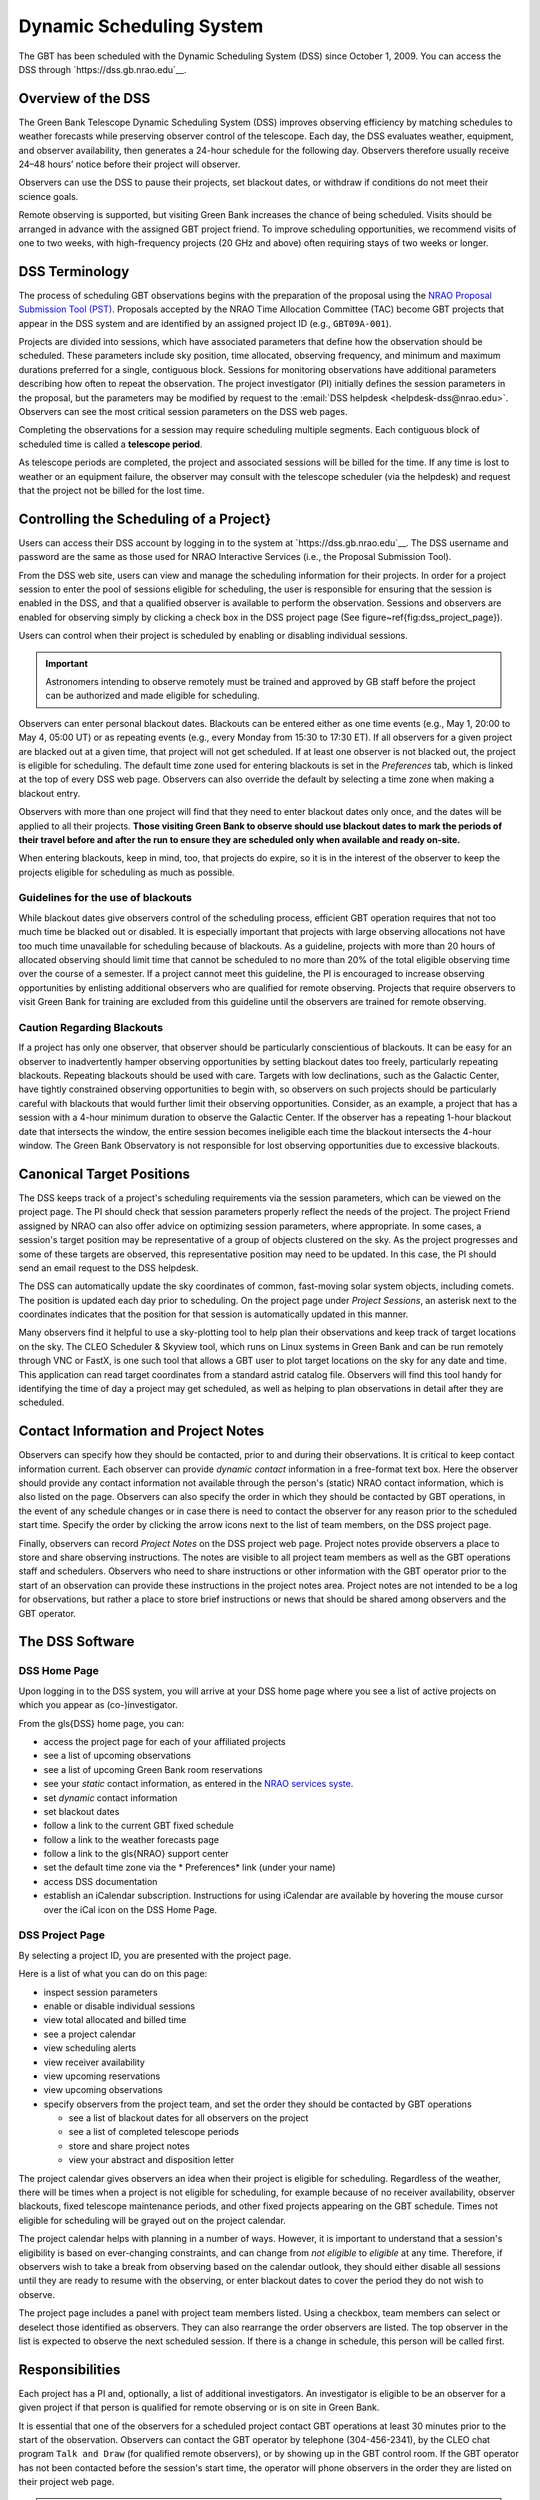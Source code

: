 .. _dss:
Dynamic Scheduling System
-------------------------


.. todo::

   Add a short paragraph describing why the DSS is important from the perspective of the observer. 

The GBT has been scheduled with the Dynamic Scheduling System (DSS) since October 1, 2009.
You can access the DSS through `https://dss.gb.nrao.edu`__.


Overview of the DSS
^^^^^^^^^^^^^^^^^^^

The Green Bank Telescope Dynamic Scheduling System (DSS) improves observing efficiency by matching
schedules to weather forecasts while preserving observer control of the telescope. Each day, the 
DSS evaluates weather, equipment, and observer availability, then generates a 24-hour schedule for
the following day. Observers therefore usually receive 24–48 hours’ notice before their project will 
observer. 

Observers can use the DSS to pause their projects, set blackout dates, or withdraw if conditions do 
not meet their science goals.

Remote observing is supported, but visiting Green Bank increases the chance of being scheduled. 
Visits should be arranged in advance with the assigned GBT project friend. To improve scheduling
opportunities, we recommend visits of one to two weeks, with high-frequency projects (20 GHz and
above) often requiring stays of two weeks or longer.


DSS Terminology
^^^^^^^^^^^^^^^

The process of scheduling GBT observations begins with the preparation of the proposal using the 
`NRAO Proposal Submission Tool (PST) <https://my.nrao.edu/>`__. Proposals accepted by the NRAO 
Time Allocation Committee (TAC) become GBT projects that appear in the DSS system and are identified
by an assigned project ID (e.g., ``GBT09A-001``).

Projects are divided into sessions, which have associated parameters that define how the observation
should be scheduled. These parameters include sky position, time allocated, observing frequency,
and minimum and maximum durations preferred for a single, contiguous block. Sessions for monitoring
observations have additional parameters describing how often to repeat the observation. The project 
investigator (PI) initially defines the session parameters in the proposal, but the parameters may 
be modified by request to the :email:`DSS helpdesk <helpdesk-dss@nrao.edu>`. Observers can see the 
most critical session parameters on the DSS web pages.

Completing the observations for a session may require scheduling multiple segments. Each contiguous
block of scheduled time is called a **telescope period**.

As telescope periods are completed, the project and associated sessions will be billed for the time.
If any time is lost to weather or an equipment failure, the observer may consult with the telescope 
scheduler (via the helpdesk) and request that the project not be billed for the lost time.


Controlling the Scheduling of a Project}
^^^^^^^^^^^^^^^^^^^^^^^^^^^^^^^^^^^^^^^^

Users can access their DSS account by logging in to the system at `https://dss.gb.nrao.edu`__.
The DSS username and password are the same as those used for NRAO Interactive Services (i.e.,
the Proposal Submission Tool).

From the DSS web site, users can view and manage the scheduling information for their projects.
In order for a project session to enter the pool of sessions eligible for scheduling, the user 
is responsible for ensuring that the session is enabled in the DSS, and that a qualified observer
is available to perform the observation. Sessions and observers are enabled for observing simply
by clicking a check box in the DSS project page (See figure~\ref{fig:dss_project_page}). 

Users can control when their project is scheduled by enabling or disabling individual sessions.

.. important:: 

    Astronomers intending to observe remotely must be trained and approved by GB staff before
    the project can be authorized and made eligible for scheduling.

Observers can enter personal blackout dates. Blackouts can be entered either as one time events 
(e.g., May 1, 20:00 to May 4, 05:00 UT) or as repeating events (e.g., every Monday from 15:30 
to 17:30 ET). If all observers for a given project are blacked out at a given time, that project
will not get scheduled. If at least one observer is not blacked out, the project is eligible for
scheduling. The default time zone used for entering blackouts is set in the *Preferences* tab,
which is linked at the top of every DSS web page. Observers can also override the default by 
selecting a time zone when making a blackout entry.

Observers with more than one project will find that they need to enter blackout dates only
once, and the dates will be applied to all their projects. **Those visiting Green Bank to
observe should use blackout dates to mark the periods of their travel before and after the
run to ensure they are scheduled only when available and ready on-site.**

When entering blackouts, keep in mind, too, that projects do expire, so it is in the interest 
of the observer to keep the projects eligible for scheduling as much as possible.


Guidelines for the use of blackouts
''''''''''''''''''''''''''''''''''

While blackout dates give observers control of the scheduling process, efficient GBT operation
requires that not too much time be blacked out or disabled. It is especially important that 
projects with large observing allocations not have too much time unavailable for scheduling
because of blackouts. As a guideline, projects with more than 20 hours of allocated observing
should limit time that cannot be scheduled to no more than 20% of the total eligible observing 
time over the course of a semester. If a project cannot meet this guideline, the PI is encouraged
to increase observing opportunities by enlisting additional observers who are qualified for
remote observing. Projects that require observers to visit Green Bank for training are excluded
from this guideline until the observers are trained for remote observing.

Caution Regarding Blackouts
'''''''''''''''''''''''''''

If a project has only one observer, that observer should be particularly conscientious of 
blackouts. It can be easy for an observer to inadvertently hamper observing opportunities 
by setting blackout dates too freely, particularly repeating blackouts. Repeating blackouts 
should be used with care. Targets with low declinations, such as the Galactic Center, have 
tightly constrained observing opportunities to begin with, so observers on such projects
should be particularly careful with blackouts that would further limit their observing
opportunities. Consider, as an example, a project that has a session with a 4-hour
minimum duration to observe the Galactic Center. If the observer has a repeating 1-hour
blackout date that intersects the window, the entire session becomes ineligible each time
the blackout intersects the 4-hour window.  The Green Bank Observatory is not responsible
for lost observing opportunities due to excessive blackouts.


Canonical Target Positions
^^^^^^^^^^^^^^^^^^^^^^^^^^

The DSS keeps track of a project's scheduling requirements via the session parameters,
which can be viewed on the project page. The PI should check that session parameters
properly reflect the needs of the project. The project Friend assigned by NRAO can also
offer advice on optimizing session parameters, where appropriate. In some cases, a
session's target position may be representative of a group of objects clustered on the sky.
As the project progresses and some of these targets are observed, this representative
position may need to be updated. In this case, the PI should send an email request to
the DSS helpdesk.

The DSS can automatically update the sky coordinates of common, fast-moving solar system objects,
including comets. The position is updated each day prior to scheduling. On the project page under
*Project Sessions*, an asterisk next to the coordinates indicates that the position for that 
session is automatically updated in this manner.

Many observers find it helpful to use a sky-plotting tool to help plan their observations
and keep track of target locations on the sky. The CLEO Scheduler & Skyview tool, which
runs on Linux systems in Green Bank and can be run remotely through VNC or FastX, is one such tool
that allows a GBT user to plot target locations on the sky for any date and time. This
application can read target coordinates from a standard astrid catalog file. Observers will find
this tool handy for identifying the time of day a project may get scheduled, as well as helping to
plan observations in detail after they are scheduled. 

.. todo:: 

    Add the relevant references CLEO scheduler, FastX/VNC connection. 


Contact Information and Project Notes
^^^^^^^^^^^^^^^^^^^^^^^^^^^^^^^^^^^^^

Observers can specify how they should be contacted, prior to and during their observations. 
It is critical to keep contact information current. Each observer can provide *dynamic contact*
information in a free-format text box. Here the observer should provide any contact information
not available through the person's (static) NRAO contact information, which is also listed on the
page. Observers can also specify the order in which they should be contacted by GBT operations, 
in the event of any schedule changes or in case there is need to contact the observer for any 
reason prior to the scheduled start time. Specify the order by clicking the arrow icons next to 
the list of team members, on the DSS project page.

Finally, observers can record *Project Notes* on the DSS project web page. Project notes provide
observers a place to store and share observing instructions. The notes are visible to all project
team members as well as the GBT operations staff and schedulers. Observers who need to share
instructions or other information with the GBT operator prior to the start of an observation can 
provide these instructions in the project notes area. Project notes are not intended to be a log 
for observations, but rather a place to store brief instructions or news that should be shared 
among observers and the GBT operator.


The DSS Software
^^^^^^^^^^^^^^^^

DSS Home Page
'''''''''''''

Upon logging in to the DSS system, you will arrive at your DSS home page where you see a list of
active projects on which you appear as (co-)investigator.

.. image:: images/dss_home_page_new.jpg

From the \gls{DSS} home page, you can:

* access the project page for each of your affiliated projects
* see a list of upcoming observations
* see a list of upcoming Green Bank room reservations
* see your *static* contact information, as entered in the `NRAO services syste <http://my.nrao.edu>`__.
* set *dynamic* contact information
* set blackout dates
* follow a link to the current GBT fixed schedule
* follow a link to the weather forecasts page
* follow a link to the \gls{NRAO} support center
* set the default time zone via the * Preferences* link (under your name)
* access DSS documentation
* establish an iCalendar subscription. Instructions for using iCalendar are available by hovering
  the mouse cursor over the iCal icon on the DSS Home Page.


DSS Project Page
''''''''''''''''

By selecting a project ID, you are presented with the project page. 

.. image:: images/dss_project_page1_new.png
.. image:: images/dss_project_page2.jpg
.. image:: images/dss_project_page3.jpg
.. image:: images/dss_project_page4.jpg

Here is a list of what you can do on this page: 

* inspect session parameters
* enable or disable individual sessions
* view total allocated and billed time
* see a project calendar
* view scheduling alerts
* view receiver availability 
* view upcoming reservations
* view upcoming observations
* specify observers from the project team, and set the order they should be
  contacted by GBT operations

  * see a list of blackout dates for all observers on the project
  * see a list of completed telescope periods
  * store and share project notes
  * view your abstract and disposition letter


The project calendar gives observers an idea when their project is eligible for scheduling.
Regardless of the weather, there will be times when a project is not eligible for scheduling,
for example because of no receiver availability, observer blackouts, fixed telescope maintenance
periods, and other fixed projects appearing on the GBT schedule. Times not eligible for 
scheduling will be grayed out on the project calendar.

The project calendar helps with planning in a number of ways. However, it is important to 
understand that a session's eligibility is based on ever-changing constraints, and can 
change from *not eligible* to *eligible* at any time. Therefore, if observers wish to 
take a break from observing based on the calendar outlook, they should either disable
all sessions until they are ready to resume with the observing, or enter blackout dates 
to cover the period they do not wish to observe.

The project page includes a panel with project team members listed. Using a checkbox, 
team members can select or deselect those identified as observers. They can also rearrange
the order observers are listed. The top observer in the list is expected to observe the 
next scheduled session. If there is a change in schedule, this person will be called first.




Responsibilities
^^^^^^^^^^^^^^^^

Each project has a PI and, optionally, a list of additional investigators. An investigator 
is eligible to be an observer for a given project if that person is qualified for remote 
observing or is on site in Green Bank.

It is essential that one of the observers for a scheduled project contact GBT operations 
at least 30 minutes prior to the start of the observation. Observers can contact the GBT
operator by telephone (304-456-2341), by the CLEO chat program ``Talk and Draw``  (for 
qualified remote observers), or by showing up in the GBT control room. If the GBT operator
has not been contacted before the session's start time, the operator will phone observers
in the order they are listed on their project web page.

.. note:: 

    The PI is responsible for:

    * managing the project
    * identifying all associated observers
    * working with project team members and the GBT project friend to ensure that Scheduling
      Blocks are properly and promptly prepared.
    * enabling each session by clicking the ``Enabled`` checkbox on the project's web page. 
      Sessions should be enabled only if they will be ready for observing in the next 24 hours.
    * ensuring that all associated observers have provided contact information including a 
      current telephone number and an email address for each observer.
    * ensuring that a project's scheduling information is current. This includes checking the 
      hours remaining on the project and ensuring that the session parameters are up-to-date 
      and accurate.
    * ensuring that each scheduled telescope period has an observer who is available at least
      30 minutes before the session is scheduled to begin.

.. note:: 

    Observers are responsible for:
    
    * ensuring that the DSS project web page has their current contact information. For remote
      observers, this includes entering telephone numbers where they can be reached at the time of observation.
    * contacting GBT operations 30 minutes prior to the start time of an observation.
    * attending to observations during a scheduled telescope period. The PI is responsible for 
      "no-shows" and the ensuing reduction in their alloted time. 
    * notifying GBT operations if they find conditions unsuitable for their session.
  

Remote Observing
^^^^^^^^^^^^^^^^

To use the GBT remotely, observers must first be trained and certified by Green Bank staff. 
We encourage experienced observers to request additional training from GBO staff when using
instruments or observing modes unfamiliar to them.

Contact your GBt project friend or the :email:`DSS helpdesk <helpdesk-dss@gb.nrao.edu>` if
you believe the DSS does not have you listed properly as a qualified remote observer.

See :ref:`how-tos/infrastructure/remote-connection:How to connect remotely to the GBO network`
for remote connection details.


The Daily Schedule
^^^^^^^^^^^^^^^^^^

Each day between about 7:00 and 12:00 PM ET the telescope schedule is fixed for the 24-hour
period beginning 8:00 AM ET the next day. For example, by 12:00 PM ET Monday, the observing 
schedule is fixed for the period 8:00 AM ET Tuesday through 8:00 AM ET Wednesday. Each morning
this daily schedule is published and can be viewed on the DSS web site by anyone. Those with 
projects on the 24-hour fixed schedule will be notified by email.

Observers must ensure that their blackout dates and session enabled flags are up to date each
day by about 5:00 AM ET. Changes made after this time may not be reflected in the upcoming
day's schedule.

It is possible that weather conditions may change after a schedule is published, compromising 
the observing efficiency for some scheduled telescope periods. The observer or GBT staff may
then decide to cancel a telescope period and substitute an alternate "backup" observation in 
its place. Note that the observer may decide that the weather conditions are too poor even 
after beginning the observation. Equipment failure can also lead to cancellations. If GBT
staff must change the 24-hour schedule for these reasons, affected observers will be notified
immediately by email or telephone.


Backup Projects
^^^^^^^^^^^^^^^

When a scheduled telescope period is cancelled, a backup project will be scheduled on short
notice. By volunteering as a backup project, observers improve their project's chances of 
getting observing time. Backup projects can come in two categories: observer-run and 
operator-run. There are several requirements that must be met before a project can be 
considered for backup status.


Session Types
^^^^^^^^^^^^^

There are four types of sessions defined for astronomy projects:
* open 
* windowed
* elective
* fixed
 
Open sessions have no major constraints on when they can be scheduled, beyond the functional
requirements that an observer is available, the source is above the horizon, and the weather
is suitable. Most sessions fall into this category and provide the most flexibility in the DSS.
At the other extreme are fixed sessions that have no flexibility and are prescheduled at a 
particular date/time; that is, their telescope periods have already been defined.

The other two types are windowed and elective sessions, which have some constraints but are 
not fixed on the schedule. The most common examples are monitoring and VLBI sessions, where 
the science demands that an object must be observed at defined intervals or times.

Windowed sessions are defined by a cadence that may be either periodic or irregular. For 
example, an observer may require observing a target once per month for five months, with 
each observation having a tolerance of plus or minus 3 days. In this example, the window 
size is 7 days.

Currently, windowed sessions are scheduled in the following way. The cadence information from 
the proposal is used to preschedule all windowed sessions whereby all of the telescope periods
are temporarily fixed in what are called default periods. The user is given the window template
(e.g, 8-14 January; 8-14 February; 8-14 March; 8-14 April; and 8-14 May). Within a windowed 
period, a windowed session will be considered like an open session. Near the end of each 
window range is a default period. If the session has not been selected by the time the default
period arrives, the session will be scheduled in the default period. The default period may be
moved manually to a later time slot within the window if the human scheduler notices a problem
with the original default period. When the windowed period is scheduled, the observer will be
informed 24-48 hours in advance, just like an open session. The only difference is that the
observer will be provided with the window template for planning purposes. 

Elective sessions are a restrictive form of windowed sessions.  Here, rather than having a
range of days on which the project session can be scheduled, there is a list of possible days.
As with windows the list of possible days, or * opportunities*, has a default period on which
the session will be scheduled if it has not run in advance of that date.



Projects that can Tolerate Degraded Weather
^^^^^^^^^^^^^^^^^^^^^^^^^^^^^^^^^^^^^^^^^^^

The DSS is designed to schedule projects in weather that is appropriate for the 
frequency being observed. Some projects can tolerate lesser weather conditions than the
DSS would assign by default. For example, consider a project at K-band that observes many
targets, each for a short duration, say 10 seconds. The observing time for this project is
dominated by overheads in slewing from one position to the next, so marginal K-band weather
might be acceptable. The observing team may prefer not to wait for very good K-band weather,
which is rare and would delay their scheduling.

To enable more aggressive scheduling, the observer should send an email to the :email:`DSS helpdesk
<helpdesk-dss@nrao.edu>` requesting that the project be considered for scheduling in lesser
weather conditions. The DSS support team can enter a session-specific factor, :math:`\xi`,
that effectively elevates the score for this session in marginal opacity conditions. The :math:`\xi`
parameter is tunable so the observer can request that the project be scheduled very aggressively,
or modestly so. The factor only affects scoring related to atmospheric opacity, so high frequency
projects that are sensitive to high winds will still not get scheduled when the forecasted winds
preclude accurate pointing.

The DSS support team will help observers decide if their project can tolerate lesser weather. 
Note that this capability will not be used to accelerate scheduling of projects that truly do 
benefit from the most appropriate weather.


Other DSS Control Parameters
^^^^^^^^^^^^^^^^^^^^^^^^^^^^

A list of the most relevant parameters can be found in Appendix~\ref{appendix:dsscontrolparameters}.

.. todo:: Add these parameters here.

There are a number of additional controls and parameters that can be used within the DSS system which
are fully described in \citet{ONeil2011}.

.. todo:: Add these descriptions here.

Any changes to these parameters must be requested by contacting the GBT scheduler via the :email:`DSS helpdesk <helpdesk-dss@nrao.edu>`.



